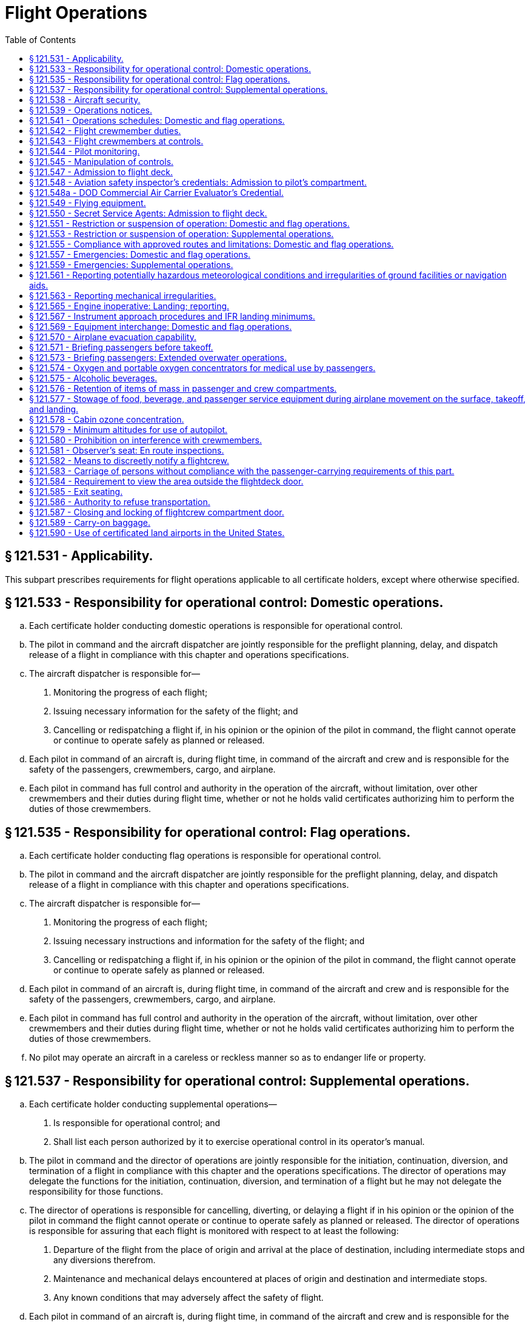 # Flight Operations
:toc:

## § 121.531 - Applicability.

This subpart prescribes requirements for flight operations applicable to all certificate holders, except where otherwise specified.

## § 121.533 - Responsibility for operational control: Domestic operations.

[loweralpha]
. Each certificate holder conducting domestic operations is responsible for operational control.
. The pilot in command and the aircraft dispatcher are jointly responsible for the preflight planning, delay, and dispatch release of a flight in compliance with this chapter and operations specifications.
. The aircraft dispatcher is responsible for—
[arabic]
.. Monitoring the progress of each flight;
.. Issuing necessary information for the safety of the flight; and
.. Cancelling or redispatching a flight if, in his opinion or the opinion of the pilot in command, the flight cannot operate or continue to operate safely as planned or released.
. Each pilot in command of an aircraft is, during flight time, in command of the aircraft and crew and is responsible for the safety of the passengers, crewmembers, cargo, and airplane.
. Each pilot in command has full control and authority in the operation of the aircraft, without limitation, over other crewmembers and their duties during flight time, whether or not he holds valid certificates authorizing him to perform the duties of those crewmembers.

## § 121.535 - Responsibility for operational control: Flag operations.

[loweralpha]
. Each certificate holder conducting flag operations is responsible for operational control.
. The pilot in command and the aircraft dispatcher are jointly responsible for the preflight planning, delay, and dispatch release of a flight in compliance with this chapter and operations specifications.
. The aircraft dispatcher is responsible for—
[arabic]
.. Monitoring the progress of each flight;
.. Issuing necessary instructions and information for the safety of the flight; and
.. Cancelling or redispatching a flight if, in his opinion or the opinion of the pilot in command, the flight cannot operate or continue to operate safely as planned or released.
. Each pilot in command of an aircraft is, during flight time, in command of the aircraft and crew and is responsible for the safety of the passengers, crewmembers, cargo, and airplane.
. Each pilot in command has full control and authority in the operation of the aircraft, without limitation, over other crewmembers and their duties during flight time, whether or not he holds valid certificates authorizing him to perform the duties of those crewmembers.
. No pilot may operate an aircraft in a careless or reckless manner so as to endanger life or property.

## § 121.537 - Responsibility for operational control: Supplemental operations.

[loweralpha]
. Each certificate holder conducting supplemental operations—
[arabic]
.. Is responsible for operational control; and
.. Shall list each person authorized by it to exercise operational control in its operator's manual.
. The pilot in command and the director of operations are jointly responsible for the initiation, continuation, diversion, and termination of a flight in compliance with this chapter and the operations specifications. The director of operations may delegate the functions for the initiation, continuation, diversion, and termination of a flight but he may not delegate the responsibility for those functions.
. The director of operations is responsible for cancelling, diverting, or delaying a flight if in his opinion or the opinion of the pilot in command the flight cannot operate or continue to operate safely as planned or released. The director of operations is responsible for assuring that each flight is monitored with respect to at least the following:
[arabic]
.. Departure of the flight from the place of origin and arrival at the place of destination, including intermediate stops and any diversions therefrom.
.. Maintenance and mechanical delays encountered at places of origin and destination and intermediate stops.
.. Any known conditions that may adversely affect the safety of flight.
. Each pilot in command of an aircraft is, during flight time, in command of the aircraft and crew and is responsible for the safety of the passengers, crewmembers, cargo, and aircraft. The pilot in command has full control and authority in the operation of the aircraft, without limitation, over other crewmembers and their duties during flight time, whether or not he holds valid certificates authorizing him to perform the duties of those crewmembers.
. Each pilot in command of an aircraft is responsible for the preflight planning and the operation of the flight in compliance with this chapter and the operations specifications.
. No pilot may operate an aircraft, in a careless or reckless manner, so as to endanger life or property.

## § 121.538 - Aircraft security.

Certificate holders conducting operations under this part must comply with the applicable security requirements in 49 CFR chapter XII.

## § 121.539 - Operations notices.

Each certificate holder shall notify its appropriate operations personnel of each change in equipment and operating procedures, including each known change in the use of navigation aids, airports, air traffic control procedures and regulations, local airport traffic control rules, and known hazards to flight, including icing and other potentially hazardous meteorological conditions and irregularities in ground and navigation facilities.

## § 121.541 - Operations schedules: Domestic and flag operations.

In establishing flight operations schedules, each certificate holder conducting domestic or flag operations shall allow enough time for the proper servicing of aircraft at intermediate stops, and shall consider the prevailing winds en route and the cruising speed of the type of aircraft used. This cruising speed may not be more than that resulting from the specified cruising output of the engines.

## § 121.542 - Flight crewmember duties.

[loweralpha]
. No certificate holder shall require, nor may any flight crewmember perform, any duties during a critical phase of flight except those duties required for the safe operation of the aircraft. Duties such as company required calls made for such nonsafety related purposes as ordering galley supplies and confirming passenger connections, announcements made to passengers promoting the air carrier or pointing out sights of interest, and filling out company payroll and related records are not required for the safe operation of the aircraft.
. No flight crewmember may engage in, nor may any pilot in command permit, any activity during a critical phase of flight which could distract any flight crewmember from the performance of his or her duties or which could interfere in any way with the proper conduct of those duties. Activities such as eating meals, engaging in nonessential conversations within the cockpit and nonessential communications between the cabin and cockpit crews, and reading publications not related to the proper conduct of the flight are not required for the safe operation of the aircraft.
. For the purposes of this section, critical phases of flight includes all ground operations involving taxi, takeoff and landing, and all other flight operations conducted below 10,000 feet, except cruise flight.
. During all flight time as defined in 14 CFR 1.1, no flight crewmember may use, nor may any pilot in command permit the use of, a personal wireless communications device (as defined in 49 U.S.C. 44732(d)) or laptop computer while at a flight crewmember duty station unless the purpose is directly related to operation of the aircraft, or for emergency, safety-related, or employment-related communications, in accordance with air carrier procedures approved by the Administrator.

## § 121.543 - Flight crewmembers at controls.

[loweralpha]
. Except as provided in paragraph (b) of this section, each required flight crewmember on flight deck duty must remain at the assigned duty station with seat belt fastened while the aircraft is taking off or landing, and while it is en route.
. A required flight crewmember may leave the assigned duty station—
[arabic]
.. If the crewmember's absence is necessary for the performance of duties in connection with the operation of the aircraft;
.. If the crewmember's absence is in connection with physiological needs; or
.. If the crewmember is taking a rest period, and relief is provided—
[lowerroman]
... In the case of the assigned pilot in command during the en route cruise portion of the flight, by a pilot who holds an airline transport pilot certificate not subject to the limitations in § 61.167 of this chapter and an appropriate type rating, is currently qualified as pilot in command or second in command, and is qualified as pilot in command of that aircraft during the en route cruise portion of the flight. A second in command qualified to act as a pilot in command en route need not have completed the following pilot in command requirements: The 6-month recurrent flight training required by § 121.433(c)(1)(iii); the operating experience required by § 121.434; the takeoffs and landings required by § 121.439; the line check required by § 121.440; and the 6-month proficiency check or simulator training required by § 121.441(a)(1); and
... In the case of the assigned second in command, by a pilot qualified to act as second in command of that aircraft during en route operations. However, the relief pilot need not meet the recent experience requirements of § 121.439(b).

## § 121.544 - Pilot monitoring.

Each pilot who is seated at the pilot controls of the aircraft, while not flying the aircraft, must accomplish pilot monitoring duties as appropriate in accordance with the certificate holder's procedures contained in the manual required by § 121.133 of this part. Compliance with this section is required no later than March 12, 2019.

## § 121.545 - Manipulation of controls.

No pilot in command may allow any person to manipulate the controls of an aircraft during flight nor may any person manipulate the controls during flight unless that person is—

[loweralpha]
. A qualified pilot of the certificate holder operating that aircraft.
. An authorized pilot safety representative of the Administrator or of the National Transportation Safety Board who has the permission of the pilot in command, is qualified in the aircraft, and is checking flight operations; or
. A pilot of another certificate holder who has the permission of the pilot in command, is qualified in the aircraft, and is authorized by the certificate holder operating the aircraft.

## § 121.547 - Admission to flight deck.

[loweralpha]
. No person may admit any person to the flight deck of an aircraft unless the person being admitted is—
[arabic]
.. A crewmember;
.. An FAA air carrier inspector, a DOD commercial air carrier evaluator, or an authorized representative of the National Transportation Safety Board, who is performing official duties;
.. Any person who—
[lowerroman]
... Has permission of the pilot in command, an appropriate management official of the part 119 certificate holder, and the Administrator; and
... Is an employee of—
[upperalpha]
.... The United States, or
.... A part 119 certificate holder and whose duties are such that admission to the flightdeck is necessary or advantageous for safe operation; or
.... An aeronautical enterprise certificated by the Administrator and whose duties are such that admission to the flightdeck is necessary or advantageous for safe operation.
.. Any person who has the permission of the pilot in command, an appropriate management official of the part 119 certificate holder and the Administrator. Paragraph (a)(2) of this section does not limit the emergency authority of the pilot in command to exclude any person from the flightdeck in the interests of safety.
. For the purposes of paragraph (a)(3) of this section, employees of the United States who deal responsibly with matters relating to safety and employees of the certificate holder whose efficiency would be increased by familiarity with flight conditions, may be admitted by the certificate holder. However, the certificate holder may not admit employees of traffic, sales, or other departments that are not directly related to flight operations, unless they are eligible under paragraph (a)(4) of this section.
. No person may admit any person to the flight deck unless there is a seat available for his use in the passenger compartment, except—
[arabic]
.. An FAA air carrier inspector, a DOD commercial air carrier evaluator, or authorized representative of the Administrator or National Transportation Safety Board who is checking or observing flight operations;
.. An air traffic controller who is authorized by the Administrator to observe ATC procedures;
.. A certificated airman employed by the certificate holder whose duties require an airman certificate;
.. A certificated airman employed by another part 119 certificate holder whose duties with that part 119 certificate holder require an airman certificate and who is authorized by the part 119 certificate holder operating the aircraft to make specific trips over a route;
.. An employee of the part 119 certificate holder operating the aircraft whose duty is directly related to the conduct or planning of flight operations or the in-flight monitoring of aircraft equipment or operating procedures, if his presence on the flightdeck is necessary to perform his duties and he has been authorized in writing by a responsible supervisor, listed in the Operations Manual as having that authority; and
.. A technical representative of the manufacturer of the aircraft or its components whose duties are directly related to the in-flight monitoring of aircraft equipment or operating procedures, if his presence on the flightdeck is necessary to perform his duties and he has been authorized in writing by the Administrator and by a responsible supervisor of the operations department of the part 119 certificate holder, listed in the Operations Manual as having that authority.

## § 121.548 - Aviation safety inspector's credentials: Admission to pilot's compartment.

Whenever, in performing the duties of conducting an inspection, an inspector of the Federal Aviation Administration presents form FAA 110A, “Aviation Safety Inspector's Credential,” to the pilot in command of an aircraft operated by a certificate holder, the inspector must be given free and uninterrupted access to the pilot's compartment of that aircraft.

## § 121.548a - DOD Commercial Air Carrier Evaluator's Credential.

Whenever, in performing the duties of conducting an evaluation, a DOD commercial air carrier evaluator presents S&A Form 110B, “DOD Commercial Air Carrier Evaluator's Credential,” to the pilot in command of an airplane operated by the certificate holder, the evaluator must be given free and uninterrupted access to the pilot's compartment of that airplane.

## § 121.549 - Flying equipment.

[loweralpha]
. The pilot in command shall ensure that appropriate aeronautical charts containing adequate information concerning navigation aids and instrument approach procedures are aboard the aircraft for each flight.
. Each crewmember shall, on each flight, have readily available for his use a flashlight that is in good working order.

## § 121.550 - Secret Service Agents: Admission to flight deck.

Whenever an Agent of the Secret Service who is assigned the duty of protecting a person aboard an aircraft operated by a certificate holder considers it necessary in the performance of his duty to ride on the flight deck of the aircraft, he must, upon request and presentation of his Secret Service credentials to the pilot in command of the aircraft, be admitted to the flight deck and permitted to occupy an observer seat thereon.

## § 121.551 - Restriction or suspension of operation: Domestic and flag operations.

When a certificate holder conducting domestic or flag operations knows of conditions, including airport and runway conditions, that are a hazard to safe operations, it shall restrict or suspend operations until those conditions are corrected.

## § 121.553 - Restriction or suspension of operation: Supplemental operations.

When a certificate holder conducting supplemental operations or pilot in command knows of conditions, including airport and runway conditions, that are a hazard to safe operations, the certificate holder or pilot in command, as the case may be, shall restrict or suspend operations until those conditions are corrected.

## § 121.555 - Compliance with approved routes and limitations: Domestic and flag operations.

No pilot may operate an airplane in scheduled air transportation—

[loweralpha]
. Over any route or route segment unless it is specified in the certificate holder's operations specifications; or
. Other than in accordance with the limitations in the operations specifications.

## § 121.557 - Emergencies: Domestic and flag operations.

[loweralpha]
. In an emergency situation that requires immediate decision and action the pilot in command may take any action that he considers necessary under the circumstances. In such a case he may deviate from prescribed operations procedures and methods, weather minimums, and this chapter, to the extent required in the interests of safety.
. In an emergency situation arising during flight that requires immediate decision and action by an aircraft dispatcher, and that is known to him, the aircraft dispatcher shall advise the pilot in command of the emergency, shall ascertain the decision of the pilot in command, and shall have the decision recorded. If the aircraft dispatcher cannot communicate with the pilot, he shall declare an emergency and take any action that he considers necessary under the circumstances.
. Whenever a pilot in command or dispatcher exercises emergency authority, he shall keep the appropriate ATC facility and dispatch centers fully informed of the progress of the flight. The person declaring the emergency shall send a written report of any deviation through the certificate holder's operations manager, to the Administrator. A dispatcher shall send his report within 10 days after the date of the emergency, and a pilot in command shall send his report within 10 days after returning to his home base.

## § 121.559 - Emergencies: Supplemental operations.

[loweralpha]
. In an emergency situation that requires immediate decision and action, the pilot in command may take any action that he considers necessary under the circumstances. In such a case, he may deviate from prescribed operations, procedures and methods, weather minimums, and this chapter, to the extent required in the interests of safety.
. In an emergency situation arising during flight that requires immediate decision and action by appropriate management personnel in the case of operations conducted with a flight following service and which is known to them, those personnel shall advise the pilot in command of the emergency, shall ascertain the decision of the pilot in command, and shall have the decision recorded. If they cannot communicate with the pilot, they shall declare an emergency and take any action that they consider necessary under the circumstances.
. Whenever emergency authority is exercised, the pilot in command or the appropriate management personnel shall keep the appropriate communication facility fully informed of the progress of the flight. The person declaring the emergency shall send a written report of any deviation, through the certificate holder's director of operations, to the Administrator within 10 days after the flight is completed or, in the case of operations outside the United States, upon return to the home base.

## § 121.561 - Reporting potentially hazardous meteorological conditions and irregularities of ground facilities or navigation aids.

[loweralpha]
. Whenever he encounters a meteorological condition or an irregularity in aground facility or navigation aid, in flight, the knowledge of which he considers essential to the safety of other flights, the pilot in command shall notify an appropriate ground station as soon as practicable.
. The ground radio station that is notified under paragraph (a) of this section shall report the information to the agency directly responsible for operating the facility.

## § 121.563 - Reporting mechanical irregularities.

The pilot in command shall ensure that all mechanical irregularities occurring during flight time are entered in the maintenance log of the airplane at the end of that flight time. Before each flight the pilot in command shall ascertain the status of each irregularity entered in the log at the end of the preceding flight.

## § 121.565 - Engine inoperative: Landing; reporting.

[loweralpha]
. Except as provided in paragraph (b) of this section, whenever an airplane engine fails or whenever an engine is shutdown to prevent possible damage, the pilot in command must land the airplane at the nearest suitable airport, in point of time, at which a safe landing can be made.
. If not more than one engine of an airplane that has three or more engines fails or is shut down to prevent possible damage, the pilot-in-command may proceed to an airport that the pilot selects if, after considering the following, the pilot makes a reasonable decision that proceeding to that airport is as safe as landing at the nearest suitable airport:
[arabic]
.. The nature of the malfunction and the possible mechanical difficulties that may occur if flight is continued.
.. The altitude, weight, and useable fuel at the time that the engine is shutdown.
.. The weather conditions en route and at possible landing points.
.. The air traffic congestion.
.. The kind of terrain.
.. His familiarity with the airport to be used.
. The pilot-in-command must report each engine shutdown in flight to the appropriate communication facility as soon as practicable and must keep that facility fully informed of the progress of the flight.
. If the pilot in command lands at an airport other than the nearest suitable airport, in point of time, he or she shall (upon completing the trip) send a written report, in duplicate, to his or her director of operations stating the reasons for determining that the selection of an airport, other than the nearest airport, was as safe a course of action as landing at the nearest suitable airport. The director of operations shall, within 10 days after the pilot returns to his or her home base, send a copy of this report with the director of operation's comments to the certificate-holding district office.

## § 121.567 - Instrument approach procedures and IFR landing minimums.

No person may make an instrument approach at an airport except in accordance with IFR weather minimums and instrument approach procedures set forth in the certificate holder's operations specifications.

## § 121.569 - Equipment interchange: Domestic and flag operations.

[loweralpha]
. Before operating under an interchange agreement, each certificate holder conducting domestic or flag operations shall show that—
[arabic]
.. The procedures for the interchange operation conform with this chapter and with safe operating practices;
.. Required crewmembers and dispatchers meet approved training requirements for the airplanes and equipment to be used and are familiar with the communications and dispatch procedures to be used;
.. Maintenance personnel meet training requirements for the airplanes and equipment, and are familiar with the maintenance procedures to be used;
.. Flight crewmembers and dispatchers meet appropriate route and airport qualifications; and
.. The airplanes to be operated are essentially similar to the airplanes of the certificate holder with whom the interchange is effected with respect to the arrangement of flight instruments and the arrangement and motion of controls that are critical to safety unless the Administrator determines that the certificate holder has adequate training programs to insure that any potentially hazardous dissimilarities are safely overcome by flight crew familiarization.
. Each certificate holder conducting domestic or flag operations shall include the pertinent provisions and procedures involved in the equipment interchange agreement in its manuals.

## § 121.570 - Airplane evacuation capability.

[loweralpha]
. No person may cause an airplane carrying passengers to be moved on the surface, take off, or land unless each automatically deployable emergency evacuation assisting means, installed pursuant to § 121.310(a), is ready for evacuation.
. Each certificate holder shall ensure that, at all times passengers are on board prior to airplane movement on the surface, at least one floor-level exit provides for the egress of passengers through normal or emergency means.

## § 121.571 - Briefing passengers before takeoff.

[loweralpha]
. Each certificate holder operating a passenger-carrying airplane shall insure that all passengers are orally briefed by the appropriate crewmember as follows:
[arabic]
.. Before each takeoff, on each of the following:
[lowerroman]
... *Smoking.* Each passenger shall be briefed on when, where, and under what conditions smoking is prohibited including, but not limited to, any applicable requirements of part 252 of this title). This briefing shall include a statement that the Federal Aviation Regulations require passenger compliance with the lighted passenger information signs, posted placards, areas designated for safety purposes as no smoking areas, and crewmember instructions with regard to these items. The briefing shall also include a statement that Federal law prohibits tampering with, disabling, or destroying any smoke detector in an airplane lavatory; smoking in lavatories; and, when applicable, smoking in passenger compartments.
... The location of emergency exits.
... The use of safety belts, including instructions on how to fasten and unfasten the safety belts. Each passenger shall be briefed on when, where, and under what conditions the safety belt must be fastened about that passenger. This briefing shall include a statement that the Federal Aviation Regulations require passenger compliance with lighted passenger information signs and crewmember instructions concerning the use of safety belts.
... The location and use of any required emergency flotation means.
... On operations that do not use a flight attendant, the following additional information:
[upperalpha]
.... The placement of seat backs in an upright position before takeoff and landing.
.... Location of survival equipment.
.... If the flight involves operations above 12,000 MSL, the normal and emergency use of oxygen.
.... Location and operation of fire extinguisher.
.. After each takeoff, immediately before or immediately after turning the seat belt sign off, an announcement shall be made that passengers should keep their seat belts fastened, while seated, even when the seat belt sign is off.
.. Except as provided in paragraph (a)(4) of this section, before each takeoff a required crewmember assigned to the flight shall conduct an individual briefing of each person who may need the assistance of another person to move expeditiously to an exit in the event of an emergency. In the briefing the required crewmember shall—
[lowerroman]
... Brief the person and his attendant, if any, on the routes to each appropriate exit and on the most appropriate time to begin moving to an exit in the event of an emergency; and
... Inquire of the person and his attendant, if any, as to the most appropriate manner of assisting the person so as to prevent pain and further injury.
.. The requirements of paragraph (a)(3) of this section do not apply to a person who has been given a briefing before a previous leg of a flight in the same aircraft when the crewmembers on duty have been advised as to the most appropriate manner of assisting the person so as to prevent pain and further injury.
. Each certificate holder must carry on each passenger-carrying airplane, in convenient locations for use of each passenger, printed cards supplementing the oral briefing. Each card must contain information pertinent only to the type and model of airplane used for that flight, including—
[arabic]
.. Diagrams of, and methods of operating, the emergency exits;
.. Other instructions necessary for use of emergency equipment; and
.. No later than June 12, 2005, for Domestic and Flag scheduled passenger-carrying flights, the sentence, “Final assembly of this airplane was completed in [INSERT NAME OF COUNTRY].”
. The certificate holder shall describe in its manual the procedure to be followed in the briefing required by paragraph (a) of this section.

## § 121.573 - Briefing passengers: Extended overwater operations.

[loweralpha]
. In addition to the oral briefing required by § 121.571(a), each certificate holder operating an airplane in extended overwater operations shall ensure that all passengers are orally briefed by the appropriate crewmember on the location and operation of life preservers, liferafts, and other flotation means, including a demonstration of the method of donning and inflating a life preserver.
. The certificate holder shall describe in its manual the procedure to be followed in the briefing required by paragraph (a) of this section.
. If the airplane proceeds directly over water after takeoff, the briefing required by paragraph (a) of this section must be done before takeoff.
. If the airplane does not proceed directly over water after takeoff, no part of the briefing required by paragraph (a) of this section has to be given before takeoff, but the entire briefing must be given before reaching the overwater part of the flight.

## § 121.574 - Oxygen and portable oxygen concentrators for medical use by passengers.

[loweralpha]
. A certificate holder may allow a passenger to carry and operate equipment for the storage, generation, or dispensing of oxygen when all of the conditions in paragraphs (a) through (d) of this section are satisfied. Beginning August 22, 2016, a certificate holder may allow a passenger to carry and operate a portable oxygen concentrator when the conditions in paragraphs (b) and (e) of this section are satisfied.
[arabic]
.. The equipment is—
[lowerroman]
... Furnished by the certificate holder;
... Of an approved type or is in conformity with the manufacturing, packaging, marking, labeling, and maintenance requirements of 49 CFR parts 171, 172, and 173, except § 173.24(a)(1);
... Maintained by the certificate holder in accordance with an approved maintenance program;
... Free of flammable contaminants on all exterior surfaces;
... Capable of providing a minimum mass flow of oxygen to the user of four liters per minute;
... Constructed so that all valves, fittings, and gauges are protected from damage; and
... Appropriately secured.
.. When the oxygen is stored in the form of a liquid, the equipment has been under the certificate holder's approved maintenance program since its purchase new or since the storage container was last purged.
.. When the oxygen is stored in the form of a compressed gas as defined in 49 CFR 173.115(b)—
[lowerroman]
... The equipment has been under the certificate holder's approved maintenance program since its purchase new or since the last hydrostatic test of the storage cylinder; and
... The pressure in any oxygen cylinder does not exceed the rated cylinder pressure.
.. Each person using the equipment has a medical need to use it evidenced by a written statement to be kept in that person's possession, signed by a licensed physician which specifies the maximum quantity of oxygen needed each hour and the maximum flow rate needed for the pressure altitude corresponding to the pressure in the cabin of the airplane under normal operating conditions. This paragraph does not apply to the carriage of oxygen in an airplane in which the only passengers carried are persons who may have a medical need for oxygen during flight, no more than one relative or other interested person for each of those persons, and medical attendants.
.. When a physician's statement is required by paragraph (a)(4) of this section, the total quantity of oxygen carried is equal to the maximum quantity of oxygen needed each hour, as specified in the physician's statement, multiplied by the number of hours used to compute the amount of airplane fuel required by this part.
.. The pilot in command is advised when the equipment is on board, and when it is intended to be used.
.. The equipment is stowed, and each person using the equipment is seated, so as not to restrict access to or use of any required emergency, or regular exit or of the aisle in the passenger compartment.
. No person may smoke or create an open flame and no certificate holder may allow any person to smoke or create an open flame within 10 feet of oxygen storage and dispensing equipment carried in accordance with paragraph (a) of this section or a portable oxygen concentrator carried and operated in accordance with paragraph (e) of this section.
. No certificate holder may allow any person to connect or disconnect oxygen dispensing equipment, to or from a gaseous oxygen cylinder while any passenger is aboard the airplane.
. The requirements of this section do not apply to the carriage of supplemental or first-aid oxygen and related equipment required by this chapter.
. *Portable oxygen concentrators*—(1) *Acceptance criteria.* A passenger may carry or operate a portable oxygen concentrator for personal use on board an aircraft and a certificate holder may allow a passenger to carry or operate a portable oxygen concentrator on board an aircraft operated under this part during all phases of flight if the portable oxygen concentrator satisfies all of the requirements in this paragraph (e):
              
[lowerroman]
.. Is legally marketed in the United States in accordance with Food and Drug Administration requirements in title 21 of the CFR;
.. Does not radiate radio frequency emissions that interfere with aircraft systems;
.. Generates a maximum oxygen pressure of less than 200 kPa gauge (29.0 psig/43.8 psia) at 20 °C (68 °F);
.. Does not contain any hazardous materials subject to the Hazardous Materials Regulations (49 CFR parts 171 through 180) except as provided in 49 CFR 175.10 for batteries used to power portable electronic devices and that do not require aircraft operator approval; and
.. Bears a label on the exterior of the device applied in a manner that ensures the label will remain affixed for the life of the device and containing the following certification statement in red lettering: “The manufacturer of this POC has determined this device conforms to all applicable FAA acceptance criteria for POC carriage and use on board aircraft.” The label requirements in this paragraph (e)(1)(v) do not apply to the following portable oxygen concentrators approved by the FAA for use on board aircraft prior to May 24, 2016:
[upperalpha]
... AirSep Focus;
... AirSep FreeStyle;
... AirSep FreeStyle 5;
... AirSep LifeStyle;
... Delphi RS-00400;
... DeVilbiss Healthcare iGo;
... Inogen One;
... Inogen One G2;
... Inogen One G3;
... Inova Labs LifeChoice;
... Inova Labs LifeChoice Activox;
... International Biophysics LifeChoice;
... Invacare Solo2;
... Invacare XPO2;
... Oxlife Independence Oxygen Concentrator;
... Oxus RS-00400;
... Precision Medical EasyPulse;
... Respironics EverGo;
... Respironics SimplyGo;
... SeQual Eclipse;
... SeQual eQuinox Oxygen System (model 4000);
... SeQual Oxywell Oxygen System (model 4000);
... SeQual SAROS; and
... VBox Trooper Oxygen Concentrator.

(2) *Operating requirements.* Portable oxygen concentrators that satisfy the acceptance criteria identified in paragraph (e)(1) of this section may be carried or operated by a passenger on an aircraft provided the aircraft operator ensures that all of the conditions in this paragraph (e)(2) are satisfied:

[lowerroman]
. *Exit seats.* No person operating a portable oxygen concentrator is permitted to occupy an exit seat.
. *Stowage of device.* During movement on the surface, takeoff and landing, the device must be stowed under the seat in front of the user, or in another approved stowage location so that it does not block the aisle way or the entryway to the row. If the device is to be operated by the user, it must be operated only at a seat location that does not restrict any passenger's access to, or use of, any required emergency or regular exit, or the aisle(s) in the passenger compartment.

## § 121.575 - Alcoholic beverages.

[loweralpha]
. No person may drink any alcoholic beverage aboard an aircraft unless the certificate holder operating the aircraft has served that beverage to him.
. No certificate holder may serve any alcoholic beverage to any person aboard any of its aircraft who—
[arabic]
.. Appears to be intoxicated;
.. Is escorting a person or being escorted in accordance with 49 CFR 1544.221; or
.. Has a deadly or dangerous weapon accessible to him while aboard the aircraft in accordance with 49 CFR 1544.219, 1544.221, or 1544.223.
. No certificate holder may allow any person to board any of its aircraft if that person appears to be intoxicated.
. Each certificate holder shall, within five days after the incident, report to the Administrator the refusal of any person to comply with paragraph (a) of this section, or of any disturbance caused by a person who appears to be intoxicated aboard any of its aircraft.

## § 121.576 - Retention of items of mass in passenger and crew compartments.

The certificate holder must provide and use means to prevent each item of galley equipment and each serving cart, when not in use, and each item of crew baggage, which is carried in a passenger or crew compartment from becoming a hazard by shifting under the appropriate load factors corresponding to the emergency landing conditions under which the airplane was type certificated.

## § 121.577 - Stowage of food, beverage, and passenger service equipment during airplane movement on the surface, takeoff, and landing.

[loweralpha]
. No certificate holder may move an airplane on the surface, take off, or land when any food, beverage, or tableware furnished by the certificate holder is located at any passenger seat.
. No certificate holder may move an airplane on the surface, take off, or land unless each food and beverage tray and seat back tray table is secured in its stowed position.
. No certificate holder may permit an airplane to move on the surface, take off, or land unless each passenger serving cart is secured in its stowed position.
. No certificate holder may permit an airplane to move on the surface, take off, or land unless each movie screen that extends into an aisle is stowed.
. Each passenger shall comply with instructions given by a crewmember with regard to compliance with this section.

## § 121.578 - Cabin ozone concentration.

[loweralpha]
. For the purpose of this section, the following definitions apply:
[arabic]
.. *Flight segment* means scheduled nonstop flight time between two airports.
.. *Sea level equivalent* refers to conditions of 25 °C and 760 millimeters of mercury pressure.
. Except as provided in paragraphs (d) and (e) of this section, no certificate holder may operate an airplane above the following flight levels unless it is successfully demonstrated to the Administrator that the concentration of ozone inside the cabin will not exceed—
[arabic]
.. For flight above flight level 320, 0.25 parts per million by volume, sea level equivalent, at any time above that flight level; and
.. For flight above flight level 270, 0.1 parts per million by volume, sea level equivalent, time-weighted average for each flight segment that exceeds 4 hours and includes flight above that flight level. (For this purpose, the amount of ozone below flight level 180 is considered to be zero.)
. Compliance with this section must be shown by analysis or tests, based on either airplane operational procedures and performance limitations or the certificate holder's operations. The analysis or tests must show either of the following:
[arabic]
.. Atmospheric ozone statistics indicate, with a statistical confidence of at least 84%, that at the altitudes and locations at which the airplane will be operated cabin ozone concentrations will not exceed the limits prescribed by paragraph (b) of this section.
.. The airplane ventilation system including any ozone control equipment, will maintain cabin ozone concentrations at or below the limits prescribed by paragraph (b) of this section.
. A certificate holder may obtain an authorization to deviate from the requirements of paragraph (b) of this section, by an amendment to its operations specifications, if—
[arabic]
.. It shows that due to circumstances beyond its control or to unreasonable economic burden it cannot comply for a specified period of time; and
.. It has submitted a plan acceptable to the Administrator to effect compliance to the extent possible.
              
. A certificate holder need not comply with the requirements of paragraph (b) of this section for an aircraft—
[arabic]
.. When the only persons carried are flight crewmembers and persons listed in § 121.583;
.. If the aircraft is scheduled for retirement before January 1, 1985; or
.. If the aircraft is scheduled for re-engining under the provisions of subpart E of part 91, until it is re-engined.

## § 121.579 - Minimum altitudes for use of autopilot.

[loweralpha]
. *Definitions.* For purpose of this section—
[arabic]
.. Altitudes for takeoff/initial climb and go-around/missed approach are defined as above the airport elevation.
.. Altitudes for enroute operations are defined as above terrain elevation.
.. Altitudes for approach are defined as above the touchdown zone elevation (TDZE), unless the altitude is specifically in reference to DA (H) or MDA, in which case the altitude is defined by reference to the DA(H) or MDA itself.
. *Takeoff and initial climb.* No person may use an autopilot for takeoff or initial climb below the higher of 500 feet or an altitude that is no lower than twice the altitude loss specified in the Airplane Flight Manual (AFM), except as follows—
[arabic]
.. At a minimum engagement altitude specified in the AFM; or
.. At an altitude specified by the Administrator, whichever is greater.
. *Enroute.* No person may use an autopilot enroute, including climb and descent, below the following—
[arabic]
.. 500 feet;
.. At an altitude that is no lower than twice the altitude loss specified in the AFM for an autopilot malfunction in cruise conditions; or
.. At an altitude specified by the Administrator, whichever is greater.
. *Approach.* No person may use an autopilot at an altitude lower than 50 feet below the DA(H) or MDA for the instrument procedure being flown, except as follows—
[arabic]
.. For autopilots with an AFM specified altitude loss for approach operations—
[lowerroman]
... An altitude no lower than twice the specified altitude loss if higher than 50 feet below the MDA or DA(H);
... An altitude no lower than 50 feet higher than the altitude loss specified in the AFM, when the following conditions are met—
[upperalpha]
.... Reported weather conditions are less than the basic VFR weather conditions in § 91.155 of this chapter;
.... Suitable visual references specified in § 91.175 of this chapter have been established on the instrument approach procedure; and
.... The autopilot is coupled and receiving both lateral and vertical path references;
... An altitude no lower than the higher of the altitude loss specified in the AFM or 50 feet above the TDZE, when the following conditions are met—
[upperalpha]
.... Reported weather conditions are equal to or better than the basic VFR weather conditions in § 91.155 of this chapter; and
.... The autopilot is coupled and receiving both lateral and vertical path references; or
... A greater altitude specified by the Administrator.
.. For autopilots with AFM specified approach altitude limitations, the greater of—
[lowerroman]
... The minimum use altitude specified for the coupled approach mode selected;
... 50 feet; or
... An altitude specified by Administrator.
.. For autopilots with an AFM specified negligible or zero altitude loss for an autopilot approach mode malfunction, the greater of—
[lowerroman]
... 50 feet; or
... An altitude specified by Administrator.
.. If executing an autopilot coupled go-around or missed approach using a certificated and functioning autopilot in accordance with paragraph (e) in this section.
. *Go-Around/Missed Approach.* No person may engage an autopilot during a go-around or missed approach below the minimum engagement altitude specified for takeoff and initial climb in paragraph (b) in this section. An autopilot minimum use altitude does not apply to a go-around/missed approach initiated with an engaged autopilot. Performing a go-around or missed approach with an engaged autopilot must not adversely affect safe obstacle clearance.
. *Landing.* Notwithstanding paragraph (d) of this section, autopilot minimum use altitudes do not apply to autopilot operations when an approved automatic landing system mode is being used for landing. Automatic landing systems must be authorized in an operations specification issued to the operator.

## § 121.580 - Prohibition on interference with crewmembers.

No person may assault, threaten, intimidate, or interfere with a crewmember in the performance of the crewmember's duties aboard an aircraft being operated under this part.

## § 121.581 - Observer's seat: En route inspections.

[loweralpha]
. Except as provided in paragraph (c) of this section, each certificate holder shall make available a seat on the flight deck of each airplane, used by it in air commerce, for occupancy by the Administrator while conducting en route inspections. The location and equipment of the seat, with respect to its suitability for use in conducting en route inspections, is determined by the Administrator.
. In each airplane that has more than one observer's seat, in addition to the seats required for the crew complement for which the airplane was certificated, the forward observer's seat or the observer's seat selected by the Administrator must be made available when complying with paragraph (a) of this section.
. For any airplane type certificated before December 20, 1995, for not more than 30 passengers that does not have an observer seat on the flightdeck, the certificate holder must provide a forward passenger seat with headset or speaker for occupancy by the Administrator while conducting en route inspections.

## § 121.582 - Means to discreetly notify a flightcrew.

Except for all-cargo operations as defined in § 110.2 of this chapter, after October 15, 2007, for all passenger carrying airplanes that require a lockable flightdeck door in accordance with § 121.313(f), the certificate holder must have an approved means by which the cabin crew can discreetly notify the flightcrew in the event of suspicious activity or security breaches in the cabin.

## § 121.583 - Carriage of persons without compliance with the passenger-carrying requirements of this part.

[loweralpha]
. When authorized by the certificate holder, the following persons, but no others, may be carried aboard an airplane without complying with the passenger-carrying airplane requirements in §§ 121.309(f), 121.310, 121.391, 121.571, and 121.587; the passenger-carrying operation requirements in part 117 and §§ 121.157(c) and 121.291; the requirements pertaining to passengers in §§ 121.285, 121.313(f), 121.317, 121.547, and 121.573; and the information disclosure requirements in § 121.311(k):
[arabic]
.. A crewmember.
.. A company employee.
.. An FAA air carrier inspector, a DOD commercial air carrier evaluator, or an authorized representative of the National Transportation Safety Board, who is performing official duties.
.. A person necessary for—
[lowerroman]
... The safety of the flight;
... The safe handling of animals;
... The safe handling of hazardous materials whose carriage is governed by regulations in 49 CFR part 175;
... The security of valuable or confidential cargo;
... The preservation of fragile or perishable cargo;
              
... Experiments on, or testing of, cargo containers or cargo handling devices;
... The operation of special equipment for loading or unloading cargo; and
... The loading or unloading of outsize cargo.
.. A person described in paragraph (a)(4) of this section, when traveling to or from his assignment.
.. A person performing duty as an honor guard accompanying a shipment made by or under the authority of the United States.
.. A military courier, military route supervisor, military cargo contract coordinator, or a flight crewmember of another military cargo contract air carrier or commercial operator, carried by a military cargo contract air carrier or commercial operator in operations under a military cargo contract, if that carriage is specifically authorized by the appropriate armed forces.
.. A dependent of an employee of the certificate holder when traveling with the employee on company business to or from outlying stations not served by adequate regular passenger flights.
. No certificate holder may operate an airplane carrying a person covered by paragraph (a) of this section unless—
[arabic]
.. Each person has unobstructed access from his seat to the pilot compartment or to a regular or emergency exit;
.. The pilot in command has a means of notifying each person when smoking is prohibited and when safety belts must be fastened; and
.. The airplane has an approved seat with an approved safety belt for each person. The seat must be located so that the occupant is not in any position to interfere with the flight crewmembers performing their duties.
. Before each takeoff, each certificate holder operating an airplane carrying persons covered by paragraph (a) of this section shall ensure that all such persons have been orally briefed by the appropriate crewmember on—
[arabic]
.. Smoking;
.. The use of seat belts;
.. The location and operation of emergency exits;
.. The use of oxygen and emergency oxygen equipment; and
.. For extended overwater operations, the location of life rafts, and the location and operation of life preservers including a demonstration of the method of donning and inflating a life preserver.
. Each certificate holder operating an airplane carrying persons covered by paragraph (a) of this section shall incorporate procedures for the safe carriage of such persons into the certificate holder's operations manual.
. The pilot in command may authorize a person covered by paragraph (a) of this section to be admitted to the crew compartment of the airplane.

## § 121.584 - Requirement to view the area outside the flightdeck door.

From the time the airplane moves in order to initiate a flight segment through the end of that flight segment, no person may unlock or open the flightdeck door unless:

[loweralpha]
. A person authorized to be on the flightdeck uses an approved audio procedure and an approved visual device to verify that:
[arabic]
.. The area outside the flightdeck door is secure, and;
.. If someone outside the flightdeck is seeking to have the flightdeck door opened, that person is not under duress, and;
. After the requirements of paragraph (a) of this section have been satisfactorily accomplished, the crewmember in charge on the flightdeck authorizes the door to be unlocked and open.

## § 121.585 - Exit seating.

[loweralpha]
. Each certificate holder shall determine, to the extent necessary to perform the applicable functions of paragraph (d) of this section, the suitability of each person it permits to occupy an exit seat, in accordance with this section. For the purpose of this section—
[lowerroman]
.. *Exit seat* means—
[upperalpha]
... Each seat having direct access to an exit; and,
... Each seat in a row of seats through which passengers would have to pass to gain access to an exit, from the first seat inboard of the exit to the first aisle inboard of the exit.
.. A passenger seat having “direct access” means a seat from which a passenger can proceed directly to the exit without entering an aisle or passing around an obstruction.

(2) Each certificate holder shall make the passenger exit seating determinations required by this paragraph in a non-discriminatory manner consistent with the requirements of this section, by persons designated in the certificate holder's required operations manual.

(3) Each certificate holder shall designate the exit seats for each passenger seating configuration in its fleet in accordance with the definitions in this paragraph and submit those designations for approval as part of the procedures required to be submitted for approval under paragraphs (n) and (p) of this section.

(b) No certificate holder may seat a person in a seat affected by this section if the certificate holder determines that it is likely that the person would be unable to perform one or more of the applicable functions listed in paragraph (d) of this section because—

[arabic]
. The person lacks sufficient mobility, strength, or dexterity in both arms and hands, and both legs:
[lowerroman]
.. To reach upward, sideways, and downward to the location of emergency exit and exit-slide operating mechanisms;
.. To grasp and push, pull, turn, or otherwise manipulate those mechanisms;
.. To push, shove, pull, or otherwise open emergency exits;
.. To lift out, hold, deposit on nearby seats, or maneuver over the seatbacks to the next row objects the size and weight of over-wing window exit doors;
.. To remove obstructions similar in size and weight to over-wing exit doors;
.. To reach the emergency exit expeditiously;
.. To maintain balance while removing obstructions;
.. To exit expeditiously;
.. To stabilize an escape slide after deployment; or
.. To assist others in getting off an escape slide;
. The person is less than 15 years of age or lacks the capacity to perform one or more of the applicable functions listed in paragraph (d) of this section without the assistance of an adult companion, parent, or other relative;
. The person lacks the ability to read and understand instructions required by this section and related to emergency evacuation provided by the certificate holder in printed or graphic form or the ability to understand oral crew commands.
. The person lacks sufficient visual capacity to perform one or more of the applicable functions in paragraph (d) of this section without the assistance of visual aids beyond contact lenses or eyeglasses;
. The person lacks sufficient aural capacity to hear and understand instructions shouted by flight attendants, without assistance beyond a hearing aid;
. The person lacks the ability adequately to impart information orally to other passengers; or,
. The person has:
[lowerroman]
.. A condition or responsibilities, such as caring for small children, that might prevent the person from performing one or more of the applicable functions listed in paragraph (d) of this section; or
.. A condition that might cause the person harm if he or she performs one or more of the applicable functions listed in paragraph (d) of this section.

(c) Each passenger shall comply with instructions given by a crewmember or other authorized employee of the certificate holder implementing exit seating restrictions established in accordance with this section.

(d) Each certificate holder shall include on passenger information cards, presented in the language in which briefings and oral commands are given by the crew, at each exit seat affected by this section, information that, in the event of an emergency in which a crewmember is not available to assist, a passenger occupying an exit seat may use if called upon to perform the following functions:

[arabic]
. Locate the emergency exit;
. Recognize the emergency exit opening mechanism;
. Comprehend the instructions for operating the emergency exit;
. Operate the emergency exit;
. Assess whether opening the emergency exit will increase the hazards to which passengers may be exposed;
. Follow oral directions and hand signals given by a crewmember;
. Stow or secure the emergency exit door so that it will not impede use of the exit;
. Assess the condition of an escape slide, activate the slide, and stabilize the slide after deployment to assist others in getting off the slide;
. Pass expeditiously through the emergency exit; and
. Assess, select, and follow a safe path away from the emergency exit.

(e) Each certificate holder shall include on passenger information cards, at each exit seat—

[arabic]
. In the primary language in which emergency commands are given by the crew, the selection criteria set forth in paragraph (b) of this section, and a request that a passenger identify himself or herself to allow reseating if he or she:
[lowerroman]
.. Cannot meet the selection criteria set forth in paragraph (b) of this section;
.. Has a nondiscernible condition that will prevent him or her from performing the applicable functions listed in paragraph (d) of this section;
.. May suffer bodily harm as the result of performing one or more of those functions; or
.. Does not wish to perform those functions; and
. In each language used by the certificate holder for passenger information cards, a request that a passenger identify himself or herself to allow reseating if he or she lacks the ability to read, speak, or understand the language or the graphic form in which instructions required by this section and related to emergency evacuation are provided by the certificate holder, or the ability to understand the specified language in which crew commands will be given in an emergency.
. May suffer bodily harm as the result of performing one or more of those functions; or,
. Does not wish to perform those functions.
              

(f) Each certificate holder shall make available for inspection by the public at all passenger loading gates and ticket counters at each airport where it conducts passenger operations, written procedures established for making determinations in regard to exit row seating.

(g) No certificate holder may allow taxi or pushback unless at least one required crewmember has verified that no exit seat is occupied by a person the crewmember determines is likely to be unable to perform the applicable functions listed in paragraph (d) of this section.

(h) Each certificate holder shall include in its passenger briefings a reference to the passenger information cards, required by paragraphs (d) and (e), the selection criteria set forth in paragraph (b), and the functions to be performed, set forth in paragraph (d) of this section.

[lowerroman]
. Each certificate holder shall include in its passenger briefings a request that a passenger identify himself or herself to allow reseating if he or she—
[arabic]
.. Cannot meet the selection criteria set forth in paragraph (b) of this section;
.. Has a nondiscernible condition that will prevent him or her from performing the applicable functions listed in paragraph (d) of this section;
.. May suffer bodily harm as the result of performing one or more of those functions listed in paragraph (d) of this section; or,
.. Does not wish to perform those functions listed in paragraph (d) of this section.
              

(j) [Reserved]
              

(k) In the event a certificate holder determines in accordance with this section that it is likely that a passenger assigned to an exit seat would be unable to perform the functions listed in paragraph (d) of this section or a passenger requests a non-exit seat, the certificate holder shall expeditiously relocate the passenger to a non-exit seat.

(l) In the event of full booking in the non-exit seats and if necessary to accommodate a passenger being relocated from an exit seat, the certificate holder shall move a passenger who is willing and able to assume the evacuation functions that may be required, to an exit seat.

(m) A certificate holder may deny transportation to any passenger under this section only because—

[arabic]
. The passenger refuses to comply with instructions given by a crewmember or other authorized employee of the certificate holder implementing exit seating restrictions established in accordance with this section, or
. The only seat that will physically accommodate the person's handicap is an exit seat.

(n) In order to comply with this section certificate holders shall—

[arabic]
. Establish procedures that address:
[lowerroman]
.. The criteria listed in paragraph (b) of this section;
.. The functions listed in paragraph (d) of this section;
.. The requirements for airport information, passenger information cards, crewmember verification of appropriate seating in exit seats, passenger briefings, seat assignments, and denial of transportation as set forth in this section;
.. How to resolve disputes arising from implementation of this section, including identification of the certificate holder employee on the airport to whom complaints should be addressed for resolution; and,
. Submit their procedures for preliminary review and approval to the principal operations inspectors assigned to them at the certificate-holding district office.

(o) Certificate holders shall assign seats prior to boarding consistent with the criteria listed in paragraph (b) and the functions listed in paragraph (d) of this section, to the maximum extent feasible.

(p) The procedures required by paragraph (n) of this section will not become effective until final approval is granted by the Director, Flight Standards Service, Washington, DC. Approval will be based solely upon the safety aspects of the certificate holder's procedures.

## § 121.586 - Authority to refuse transportation.

[loweralpha]
. No certificate holder may refuse transportation to a passenger on the basis that, because the passenger may need the assistance of another person to move expeditiously to an exit in the event of an emergency, his transportation would or might be inimical to safety of flight unless—
[arabic]
.. The certificate holder has established procedures (including reasonable notice requirements) for the carriage of passengers who may need the assistance of another person to move expeditiously to an exit in the event of an emergency; and
.. At least one of the following conditions exist:
[lowerroman]
... The passenger fails to comply with the notice requirements in the certificate holder's procedures.
... The passenger cannot be carried in accordance with the certificate holder's procedures.
. Each certificate holder shall provide the certificate-holding district office with a copy of each procedure it establishes in accordance with paragraph (a)(2) of this section.
. Whenever the Administrator finds that revisions in the procedures described in paragraph (a)(2) of this section are necessary in the interest of safety or in the public interest, the certificate holder, after notification by the Administrator, shall make those revisions in its procedures. Within 30 days after the certificate holder receives such notice, it may file a petition to reconsider the notice with the certificate-holding district office. The filing of a petition to reconsider stays the notice pending a decision by the Administrator. However, if the Administrator finds that there is an emergency that requires immediate action in the interest of safety in air commerce, he may, upon a statement of the reasons, require a change effective without stay.
. Each certificate holder shall make available to the public at each airport it serves a copy of each procedure it establishes in accordance with paragraph (a)(1) of this section.

## § 121.587 - Closing and locking of flightcrew compartment door.

[loweralpha]
. Except as provided in paragraph (b) of this section, a pilot in command of an airplane that has a lockable flightcrew compartment door in accordance with § 121.313 and that is carrying passengers shall ensure that the door separating the flightcrew compartment from the passenger compartment is closed and locked at all times when the aircraft is being operated.
. The provisions of paragraph (a) of this section do not apply at any time when it is necessary to permit access and egress by persons authorized in accordance with § 121.547 and provided the part 119 operator complies with FAA approved procedures regarding the opening, closing and locking of the flightdeck doors.

## § 121.589 - Carry-on baggage.

[loweralpha]
. No certificate holder may allow the boarding of carry-on baggage on an airplane unless each passenger's baggage has been scanned to control the size and amount carried on board in accordance with an approved carry-on baggage program in its operations specifications. In addition, no passenger may board an airplane if his/her carry-on baggage exceeds the baggage allowance prescribed in the carry-on baggage program in the certificate holder's operations specifications.
. No certificate holder may allow all passenger entry doors of an airplane to be closed in preparation for taxi or pushback unless at least one required crewmember has verified that each article of baggage is stowed in accordance with this section and § 121.285 (c) and (d).
. No certificate holder may allow an airplane to take off or land unless each article of baggage is stowed:
[arabic]
.. In a suitable closet or baggage or cargo stowage compartment placarded for its maximum weight and providing proper restraint for all baggage or cargo stowed within, and in a manner that does not hinder the possible use of any emergency equipment; or
.. As provided in § 121.285 (c) and (d); or
.. Under a passenger seat.
. Baggage, other than articles of loose clothing, may not be placed in an overhead rack unless that rack is equipped with approved restraining devices or doors.
. Each passenger must comply with instructions given by crewmembers regarding compliance with paragraphs (a), (b), (c), (d), and (g) of this section.
. Each passenger seat under which baggage is allowed to be stowed shall be fitted with a means to prevent articles of baggage stowed under it from sliding forward. In addition, each aisle seat shall be fitted with a means to prevent articles of baggage stowed under it from sliding sideward into the aisle under crash impacts severe enough to induce the ultimate inertia forces specified in the emergency landing condition regulations under which the airplane was type certificated.
. In addition to the methods of stowage in paragraph (c) of this section, flexible travel canes carried by blind individuals may be stowed—
[arabic]
.. Under any series of connected passenger seats in the same row, if the cane does not protrude into an aisle and if the cane is flat on the floor; or
.. Between a nonemergency exit window seat and the fuselage, if the cane is flat on the floor; or
.. Beneath any two nonemergency exit window seats, if the cane is flat on the floor; or
.. In accordance with any other method approved by the Administrator.

## § 121.590 - Use of certificated land airports in the United States.

[loweralpha]
. Except as provided in paragraphs (b) or (c) of this section, or unless authorized by the Administrator under 49 U.S.C. 44706(c), no air carrier and no pilot being used by an air carrier may operate, in the conduct of a domestic type operation, flag type operation, or supplemental type operation, an airplane at a land airport in any State of the United States, the District of Columbia, or any territory or possession of the United States unless that airport is certificated under part 139 of this chapter. Further, after June 9, 2005 for Class I airports and after December 9, 2005 for Class II, III, and IV airports, when an air carrier and a pilot being used by the air carrier are required to operate at an airport certificated under part 139 of this chapter, the air carrier and the pilot may only operate at that airport if the airport is classified under part 139 to serve the type airplane to be operated and the type of operation to be conducted.
. An air carrier and a pilot being used by the air carrier in the conduct of a domestic type operation, flag type operation, or supplemental type operation may designate and use as a required alternate airport for departure or destination an airport that is not certificated under part 139 of this chapter.

(2) Until December 9, 2005, an air carrier and a pilot being used by the air carrier in the conduct of domestic type operations and flag type operations, may operate an airplane designed for more than 9 but less than 31 passenger seats, at a land airport, in any State of the United States, the District of Columbia, or any territory or possession of the United States, that does not hold an airport operating certificate issued under part 139 of this chapter, and that serves small air carrier aircraft (as defined under “Air carrier aircraft” and “Class III airport” in § 139.5 of this Chapter).

(c) An air carrier and a pilot used by the air carrier in conducting a domestic type operation, flag type operation, or supplemental type operation may operate an airplane at an airport operated by the U.S. Government that is not certificated under part 139 of this chapter, only if that airport meets the equivalent—

[arabic]
. Safety standards for airports certificated under part 139 of this chapter; and
. Airport classification requirements under part 139 to serve the type airplane to be operated and the type of operation to be conducted.

(d) An air carrier, a commercial operator, and a pilot being used by the air carrier or the commercial operator—when conducting a passenger-carrying airplane operation under this part that is not a domestic type operation, a flag type operation, or a supplemental type operation—may operate at a land airport not certificated under part 139 of this chapter only when the following conditions are met:

[arabic]
. The airport is adequate for the proposed operation, considering such items as size, surface, obstructions, and lighting.
. For an airplane carrying passengers at night, the pilot may not take off from, or land at, an airport unless—
[lowerroman]
.. The pilot has determined the wind direction from an illuminated wind direction indicator or local ground communications or, in the case of takeoff, that pilot's personal observations; and
.. The limits of the area to be used for landing or takeoff are clearly shown by boundary or runway marker lights. If the area to be used for takeoff or landing is marked by flare pots or lanterns, their use must be authorized by the Administrator.

(e) A commercial operator and a pilot used by the commercial operator in conducting a domestic type operation, flag type operation, or supplemental type operation may operate an airplane at an airport operated by the U.S. Government that is not certificated under part 139 of this chapter only if that airport meets the equivalent—

[arabic]
. Safety standards for airports certificated under part 139 of this chapter; and
. Airport classification requirements under part 139 of this chapter to serve the type airplane to be operated and the type of operation to be conducted.

(f) For the purpose of this section, the terms—
              

*Domestic type operation* means any domestic operation conducted with—

[arabic]
. An airplane designed for at least 31 passenger seats (as determined by the aircraft type certificate issued by a competent civil aviation authority) at any land airport in any State of the United States, the District of Columbia, or any territory or possession of the United States; or
. An airplane designed for more than 9 passenger seats but less than 31 passenger seats (as determined by the aircraft type certificate issued by a competent civil aviation authority) at any land airport in any State of the United States (except Alaska), the District of Columbia, or any territory or possession of the United States.

*Flag type operation* means any flag operation conducted with—

[arabic]
. An airplane designed for at least 31 passenger seats (as determined by the aircraft type certificate issued by a competent civil aviation authority) at any land airport in any State of the United States, the District of Columbia, or any territory or possession of the United States; or
. An airplane designed for more than 9 passenger seats but less than 31 passenger seats (as determined by the aircraft type certificate issued by a competent civil aviation authority) at any land airport in any State of the United States (except Alaska), the District of Columbia, or any territory or possession of the United States.

*Supplemental type operation* means any supplemental operation (except an all-cargo operation) conducted with an airplane designed for at least 31 passenger seats (as determined by the aircraft type certificate issued by a competent civil aviation authority) at any land airport in any State of the United States, the District of Columbia, or any territory or possession of the United States.

*United States* means the States of the United States, the District of Columbia, and the territories and possessions of the United States.
              

